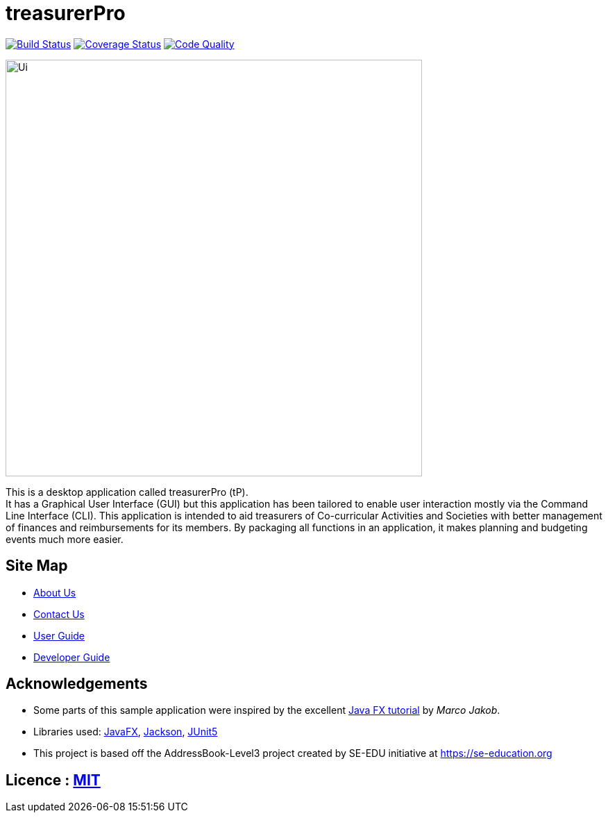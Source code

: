 = treasurerPro
ifdef::env-github,env-browser[:relfileprefix: docs/]

https://travis-ci.com/AY1920S1-CS2103T-T13-3/main[image:https://travis-ci.com/AY1920S1-CS2103T-T13-3/main.svg?branch=master[Build Status]]
https://coveralls.io/github/AY1920S1-CS2103T-T13-3/main?branch=master[image:https://coveralls.io/repos/github/AY1920S1-CS2103T-T13-3/main/badge.svg?branch=master[Coverage Status]]
https://www.codacy.com/manual/treasurerPro/main?utm_source=github.com&amp;utm_medium=referral&amp;utm_content=AY1920S1-CS2103T-T13-3/main&amp;utm_campaign=Badge_Grade[image:https://api.codacy.com/project/badge/Grade/909d4a6818bd4f2489d1ad4a2bee4408[Code Quality]]

ifdef::env-github[]
image::docs/images/Ui.png[width="600"]
endif::[]

ifndef::env-github[]
image::images/Ui.png[width="600"]
endif::[]

This is a desktop application called treasurerPro (tP). +
It has a Graphical User Interface (GUI) but this application has been tailored to enable user interaction mostly via the Command
Line Interface (CLI). This application is intended to aid treasurers of Co-curricular Activities and Societies with
better management of finances and reimbursements for its members. By packaging all functions in an application, it makes
planning and budgeting events much more easier.

== Site Map

* <<AboutUs#, About Us>>
* <<ContactUs#, Contact Us>>
* <<UserGuide#, User Guide>>
* <<DeveloperGuide#, Developer Guide>>


== Acknowledgements

* Some parts of this sample application were inspired by the excellent http://code.makery.ch/library/javafx-8-tutorial/[Java FX tutorial] by _Marco Jakob_.
* Libraries used: https://openjfx.io/[JavaFX], https://github.com/FasterXML/jackson[Jackson], https://github.com/junit-team/junit5[JUnit5]
* This project is based off the AddressBook-Level3 project created by SE-EDU initiative at https://se-education.org

== Licence : link:LICENSE[MIT]
